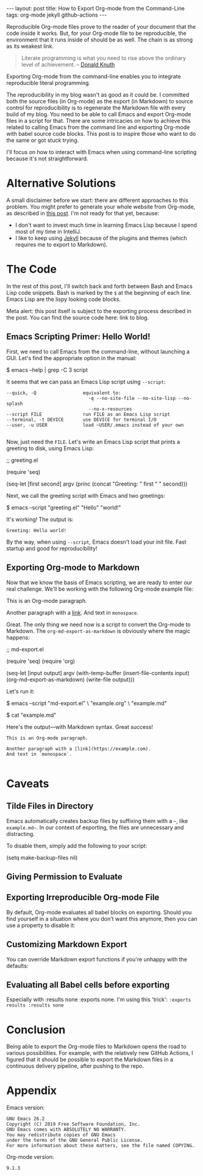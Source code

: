 #+OPTIONS: toc:nil
#+PROPERTY: header-args :dir /tmp
#+BEGIN_EXPORT html
---
layout:     post
title:      How to Export Org-mode from the Command-Line
tags:       org-mode jekyll github-actions
---
#+END_EXPORT

Reproducible Org-mode files prove to the reader of your document that the code inside it works.
But, for your Org-mode file to be reproducible, the environment that it runs inside of should be as well.
The chain is as strong as its weakest link.

#+BEGIN_QUOTE
Literate programming is what you need to rise above the ordinary level of achievement. -- [[https://www.informit.com/articles/article.aspx?p=1193856][Donald Knuth]]
#+END_QUOTE

Exporting Org-mode from the command-line enables you to integrate reproducible literal programming.

The reproducibility in my blog wasn't as good as it could be. 
I committed both the source files (in Org-mode) as the export (in Markdown) to source control for reproducibility is to regenerate the Markdown file with every build of my blog.
You need to be able to call Emacs and export Org-mode files in a script for that.
There are some intricacies on how to achieve this related to calling Emacs from the command line and exporting Org-mode with babel source code blocks.
This post is to inspire those who want to do the same or got stuck trying.

I'll focus on how to interact with Emacs when using command-line scripting because it's not straightforward.

* Alternative Solutions

A small disclaimer before we start: there are different approaches to this problem.
You might prefer to generate your whole website from Org-mode, as described in [[https://duncan.codes/posts/2019-09-03-migrating-from-jekyll-to-org/][this post]].
I'm not ready for that yet, because:

- I don't want to invest much time in learning Emacs Lisp because I spend most of my time in IntelliJ.
- I like to keep using [[https://jekyllrb.com/][Jekyll]] because of the plugins and themes (which requires me to export to Markdown).

* The Code

In the rest of this post, I'll switch back and forth between Bash and Emacs Lisp code snippets.
Bash is marked by the =$= at the beginning of each line.
Emacs Lisp are the lispy looking code blocks.

Meta alert: this post itself is subject to the exporting process described in the post.
You can find the source code here: link to blog.

** Emacs Scripting Primer: Hello World!

First, we need to call Emacs from the command-line, without launching a GUI.
Let's find the appropriate option in the manual:

#+NAME: sh-help
#+BEGIN_EXAMPLE bash
$ emacs --help | grep -C 3 script
#+END_EXAMPLE

#+NAME: run-shell
#+BEGIN_SRC emacs-lisp :var s=sh-help :exports results
(thread-last s
  (replace-regexp-in-string "\\$ " "")
  (shell-command-to-string))
#+END_SRC

It seems that we can pass an Emacs Lisp script using =--script=:

#+RESULTS: run-shell
: --quick, -Q                 equivalent to:
:                               -q --no-site-file --no-site-lisp --no-splash
:                               --no-x-resources
: --script FILE               run FILE as an Emacs Lisp script
: --terminal, -t DEVICE       use DEVICE for terminal I/O
: --user, -u USER             load ~USER/.emacs instead of your own
: 

Now, just need the ~FILE~.
Let's write an Emacs Lisp script that prints a greeting to disk, using Emacs Lisp:

#+NAME: hello-world-code
#+BEGIN_EXAMPLE emacs-lisp
;; greeting.el

(require 'seq)

(seq-let [first second] argv
  (princ (concat "Greeting: " first " " second)))
#+END_EXAMPLE

#+NAME: save-to-disk
#+BEGIN_SRC emacs-lisp :var f=hello-world-code :exports results :results none
(with-temp-buffer
  (insert f)
  (goto-char (point-min))
  (forward-to-word 1)
  (kill-line)
  (write-file (car kill-ring)))
#+END_SRC

Next, we call the greeting script with Emacs and two greetings:

#+NAME: print-hello-world
#+BEGIN_EXAMPLE bash
$ emacs --script "greeting.el" "Hello" "world!"
#+END_EXAMPLE

#+NAME: el5
#+CALL: run-shell(s=print-hello-world)

It's working! The output is:

#+RESULTS: el5
: Greeting: Hello world!

By the way, when using =--script=, Emacs doesn't load your init file.
Fast startup and good for reproducibility!

** Exporting Org-mode to Markdown

Now that we know the basis of Emacs scripting, we are ready to enter our real challenge.
We'll be working with the following Org-mode example file:

#+NAME: org-example
#+BEGIN_EXAMPLE org
# example.org

#+OPTIONS: toc:nil

This is an Org-mode paragraph.

Another paragraph with a [[https://example.com][link]].
And text in =monospace=.
#+END_EXAMPLE

#+CALL: save-to-disk(f=org-example)

Great. The only thing we need now is a script to convert the Org-mode to Markdown.
The ~org-md-export-as-markdown~ is obviously where the magic happens:

#+NAME: el2
#+BEGIN_EXAMPLE emacs-lisp
;; md-export.el

(require 'seq)
(require 'org)

(seq-let [input output] argv
  (with-temp-buffer
    (insert-file-contents input)
    (org-md-export-as-markdown)
    (write-file output)))
#+END_EXAMPLE

#+CALL: save-to-disk(f=el2)

Let's run it:

#+NAME: sh3
#+BEGIN_EXAMPLE bash
$ emacs --script "md-export.el" \
        "example.org" \
        "example.md"

$ cat "example.md"
#+END_EXAMPLE

#+NAME: shexec3
#+CALL: run-shell(s=sh3)

Here's the output---with Markdown syntax. Great success!

#+RESULTS: shexec3
: This is an Org-mode paragraph.
: 
: Another paragraph with a [link](https://example.com).
: And text in `monospace`.
: 


* Caveats

** Tilde Files in Directory

Emacs automatically creates backup files by suffixing them with a =~=, like =example.md~=.
In our context of exporting, the files are unnecessary and distracting.

To disable them, simply add the following to your script:

#+BEGIN_EXAMPLE emacs-lisp
(setq make-backup-files nil)
#+END_EXAMPLE

** Giving Permission to Evaluate
** Exporting Irreproducible Org-mode File

By default, Org-mode evaluates all babel blocks on exporting.
Should you find yourself in a situation where you don't want this anymore, then you can use a property to disable it:

#+BEGIN_EXAMPLE org
#+PROPERTY: header-args :eval no-export
#+END_EXAMPLE

** Customizing Markdown Export
You can override Markdown export functions if you're unhappy with the defaults:

** Evaluating all Babel cells before exporting

Especially with :results none :exports none.
I'm using this 'trick': ~:exports results :results none~


* Conclusion

Being able to export the Org-mode files to Markdown opens the road to various possibilities.
For example, with the relatively new GitHub Actions, I figured that it should be possible to export the Markdown files in a continuous delivery pipeline, after pushing to the repo.

* Appendix

Emacs version:

#+BEGIN_SRC bash :results verbatim :exports results
emacs --version
#+END_SRC

#+RESULTS:
: GNU Emacs 26.2
: Copyright (C) 2019 Free Software Foundation, Inc.
: GNU Emacs comes with ABSOLUTELY NO WARRANTY.
: You may redistribute copies of GNU Emacs
: under the terms of the GNU General Public License.
: For more information about these matters, see the file named COPYING.

 Org-mode version:

#+BEGIN_SRC emacs-lisp :exports results
(org-version)
#+END_SRC

#+RESULTS:
: 9.1.3
